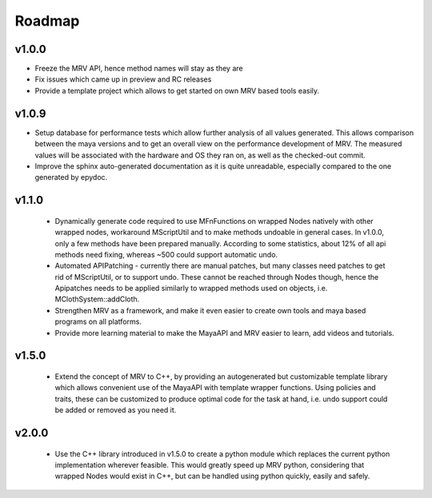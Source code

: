 #######
Roadmap
#######

******
v1.0.0
******
* Freeze the MRV API, hence method names will stay as they are
* Fix issues which came up in preview and RC releases
* Provide a template project which allows to get started on own MRV based tools easily.
 
******
v1.0.9
******
* Setup database for performance tests which allow further analysis of all values generated. This allows comparison between the maya versions and to get an overall view on the performance development of MRV. The measured values will be associated with the hardware and OS they ran on, as well as the checked-out commit.
* Improve the sphinx auto-generated documentation as it is quite unreadable, especially compared to the one generated by epydoc.
 
******
v1.1.0
******
 * Dynamically generate code required to use MFnFunctions on wrapped Nodes natively with other wrapped nodes, workaround MScriptUtil and to make methods undoable in general cases. In v1.0.0, only a few methods have been prepared manually. According to some statistics, about 12% of all api methods need fixing, whereas ~500 could support automatic undo.
 * Automated APIPatching - currently there are manual patches, but many classes need patches to get rid of MScriptUtil, or to support undo. These cannot be reached through Nodes though, hence the Apipatches needs to be applied similarly to wrapped methods used on objects, i.e. MClothSystem::addCloth.
 
 * Strengthen MRV as a framework, and make it even easier to create own tools and maya based programs on all platforms.
 
 * Provide more learning material to make the MayaAPI and MRV easier to learn, add videos and tutorials.
 
******
v1.5.0
******
 * Extend the concept of MRV to C++, by providing an autogenerated but customizable template library which allows convenient use of the MayaAPI with template wrapper functions. Using policies and traits, these can be customized to produce optimal code for the task at hand, i.e. undo support could be added or removed as you need it.
 
******
v2.0.0
******
 * Use the C++ library introduced in v1.5.0 to create a python module which replaces the current python implementation wherever feasible. This would greatly speed up MRV python, considering that wrapped Nodes would exist in C++, but can be handled using python quickly, easily and safely.
